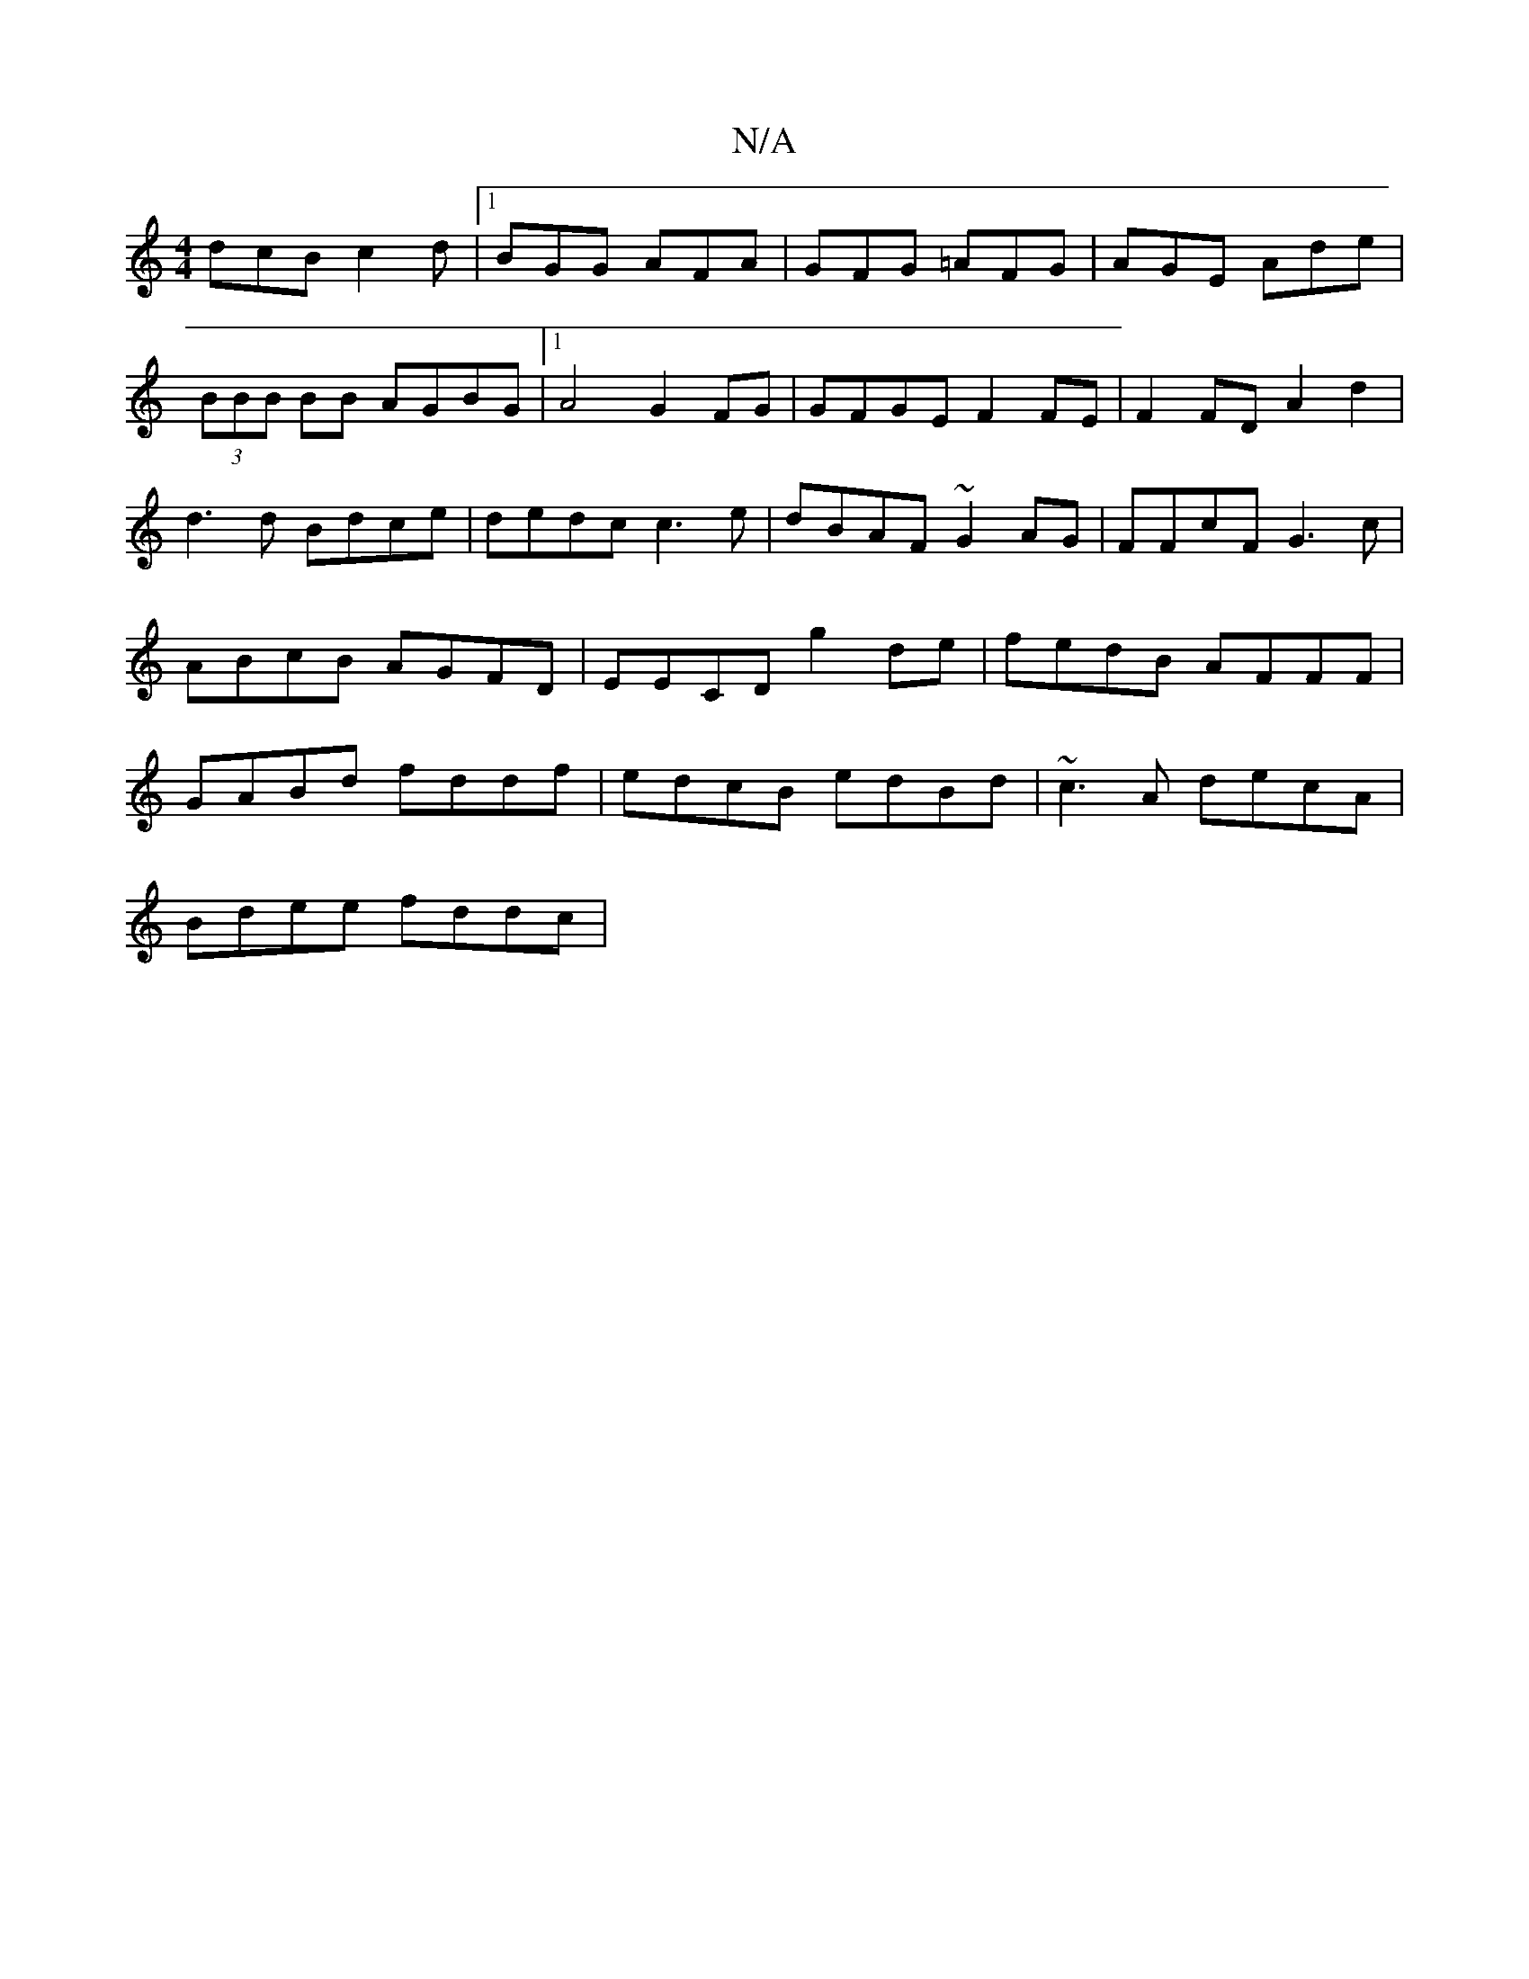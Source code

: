 X:1
T:N/A
M:4/4
R:N/A
K:Cmajor
dcB c2 d |1 BGG AFA | GFG =AFG|AGE Ade|(3BBB BB AGBG|1 A4 G2 FG|GFGE F2FE|F2FD A2d2|d3d Bdce|dedc c3 e | dBAF ~G2AG| FFcF G3-c|ABcB AGFD|EECD g2de|fedB AFFF|GABd fddf|edcB edBd|~c3A decA|
Bdee fddc|1 